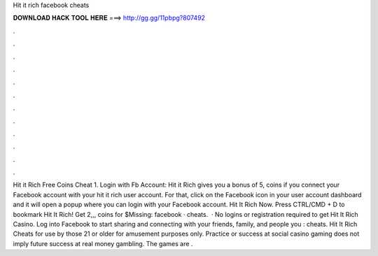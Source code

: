 Hit it rich facebook cheats

𝐃𝐎𝐖𝐍𝐋𝐎𝐀𝐃 𝐇𝐀𝐂𝐊 𝐓𝐎𝐎𝐋 𝐇𝐄𝐑𝐄 ===> http://gg.gg/11pbpg?807492

.

.

.

.

.

.

.

.

.

.

.

.

Hit it Rich Free Coins Cheat 1. Login with Fb Account: Hit it Rich gives you a bonus of 5, coins if you connect your Facebook account with your hit it rich user account. For that, click on the Facebook icon in your user account dashboard and it will open a popup where you can login with your Facebook account. Hit It Rich Now. Press CTRL/CMD + D to bookmark Hit It Rich! Get 2,,, coins for $Missing: facebook · cheats.  · No logins or registration required to get Hit It Rich Casino. Log into Facebook to start sharing and connecting with your friends, family, and people you : cheats. Hit It Rich Cheats for use by those 21 or older for amusement purposes only. Practice or success at social casino gaming does not imply future success at real money gambling. The games are .